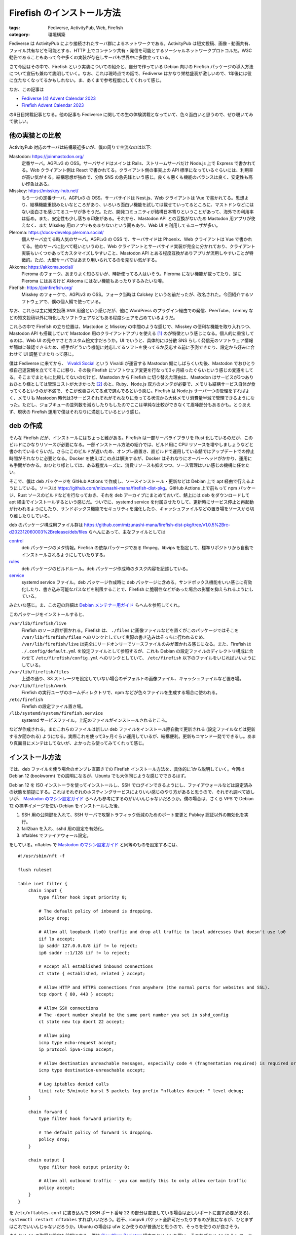 Firefish のインストール方法
=====================================

:tags: Fediverse, ActivityPub, Web, Firefish
:category: 環境構築

Fediverse は ActivityPub により接続されたサーバ群によるネットワークである。ActivityPub は短文投稿、画像・動画共有、ファイル共有などを可能とする、HTTP 上でコンテンツ共有・発信を可能とするソーシャルネットワークプロトコルだ。W3C 勧告であることもあって今や多くの実装が存在しサーバも世界中に多数立っている。

さて今回はその中で、Firefish という実装についての紹介と、自分で作っている Debian 向けの Firefish パッケージの導入方法について宣伝も兼ねて説明していく。なお、これは現時点での話で、Fediverse はかなり栄枯盛衰が激しいので、1年後には役に立たなくなってるかもしれない。ま、あくまで参考程度にしてくれって感じ。

なお、この記事は

* `Fediverse (4) Advent Calendar 2023 <https://adventar.org/calendars/8812>`_
* `Firefish Advent Calendar 2023 <https://firefish.bloggy.naskya.net/>`_

の6日目掲載記事となる。他の記事も Fediverse に関しての生の体験満載となっていて、色々面白いと思うので、ぜひ覗いてみて欲しい。

他の実装との比較
--------------------

ActivityPub 対応のサーバは結構最近多いが、僕の周りで主流なのは以下:

Mastodon: https://joinmastodon.org/
    定番サーバ。AGPLv3 の OSS。サーバサイドはメインは Rails、ストリームサーバだけ Node.js 上で Express で書かれてる。Web クライアント側は React で書かれてる。クライアント側の事実上の API 標準になっているぐらいには、利用率が高い気がする。結構思想が強めで、分散 SNS の急先鋒という感じ。良くも悪くも機能のバランスは良く、安定性も高い印象はある。

Misskey: https://misskey-hub.net/
    もう一つの定番サーバ。AGPLv3 の OSS。サーバサイドは Nest.js、Web クライアントは Vue で書かれてる。思想より、結構機能重視みたいなところがあり、いろいろ面白い機能を試しては載せていってるところに、マストドンなどにはない面白さを感じてるユーザが多そうだ。ただ、開発コミュニティが結構日本寄りということがあって、海外での利用率は低め。また、安定性も少し落ちる印象がある。それから、Mastodon API との互換がないため Mastodon 用アプリが使えなく、また Misskey 用のアプリもあまりないという面もあり、Web UI を利用してるユーザが多い。

Pleroma: https://docs-develop.pleroma.social/
    個人サーバ立てる時人気のサーバ。AGPLv3 の OSS で、サーバサイドは Phoenix、Web クライアントは Vue で書かれてる。他のサーバに比べて軽いというのと、Web クライアントとサーバサイド実装が完全に分かれており、クライアント実装もいくつかあってカスタマイズしやすいこと、Mastodon API とある程度互換がありアプリが流用しやすいことが特徴的。ただ、大型サーバではあまり用いられてるのを見ない気がする。

Akkoma: https://akkoma.social/
    Pleroma のフォーク。あまりよく知らないが、時折使ってる人はいそう。Pleroma にない機能が載ってたり、逆に Pleroma にはあるけど Akkoma にはない機能もあったりするみたいな噂。

Firefish: https://joinfirefish.org/
    Misskey のフォークで、AGPLv3 の OSS。フォーク当時は Calckey という名前だったが、改名された。今回紹介するソフトウェアで、僕の個人鯖で使っている。

なお、これらは主に短文投稿 SNS 用途という感じだが、他に WordPress のプラグイン経由での発信、PeerTube、Lemmy などの短文投稿以外に特化したソフトウェアなどもある程度シェアを占めているようだ。

これらの中で Firefish の立ち位置は、Mastodon と Misskey の中間のような感じで、Misskey の便利な機能を取り入れつつ、Mastodon API も搭載していて Mastodon 用のクライアントアプリを使える [#support-status-mastodon-api-of-firefish]_ のが特徴という感じになる。個人的に重宝してるのは、Web UI の見やすさとカスタム絵文字だろうか。UI でいうと、具体的には分散 SNS らしく発信元のソフトウェア情報が簡単に確認できるため、相手がどういう機能に対応してるソフトを使ってるか反応する前に予測できたり、設定から好みに合わせて UI 調整できたりって感じ。

僕は Fediverse に来てから、 `Vivaldi Social <https://social.vivaldi.net>`_ という Vivaldi が運営する Mastodon 鯖にしばらくいた後、Mastodon でおひとり様自己運営鯖を立ててそこに移り、その後 Firefish にソフトウェア変更を行なって3ヶ月経ったぐらいという感じの変遷をしてる。そこまでまともに比較してないのだけど、Mastodon から Firefish に切り替えた理由は、Mastodon はサービスが3つありおひとり様としては管理コストが大きかった [#maintenance-cost-of-mastodon]_ のと、Ruby、Node.js 双方のメンテが必要で、メモリも結構サービス自体が食ってくるというのが不満で、そこが改善されてる点で選んでるという感じ。Firefish は Node.js サーバ一つの管理をすればよく、メモリも Mastodon 時代は3サービスそれぞれがそれなりに食ってる状況から大体メモリ消費量半減で管理できるようになった。ただし、ジョブキューの並列数を減らしたりもしたのでここは単純な比較ができなくて眉唾部分もあるかも。とりあえず、現状の Firefish 運用で僕はそれなりに満足しているという感じ。

deb の作成
----------------------

そんな Firefish だが、インストールにはちょっと難がある。Firefish は一部サーバライブラリを Rust 化しているのだが、このビルドにかなりリソースが必要になる。一部インストール方法の紹介では、ビルド用に CPU リソースを増やしましょうなどと書かれているぐらいだ。さらにこのビルドが遅いため、オンプレ直置き、直ビルドで運用している鯖ではアップデートでの停止時間がそれなりに必要となる。Docker を使えばこの点は解決するが、Docker はそれなりにオーバーヘッドがかかり、運用にも手間がかかる。おひとり様としては、ある程度ルーズに、消費リソースも抑えつつ、ソース管理はいい感じの機構に任せたい。

そこで、僕は deb パッケージを GitHub Actions で作成し、ソースインストール・更新などは Debian 上で apt 経由で行えるようにしている。ソースは https://github.com/mizunashi-mana/firefish-dist-pkg。GitHub Actions 上で前もって npm パッケージ、Rust ソースのビルドなどを行なっておき、それを deb アーカイブにまとめておいて、鯖上には deb をダウンロードして apt 経由でインストールするという感じだ。ついでに、systemd service を付属させたりして、更新時にサービス停止と再起動が行われるようにしたり、サンドボックス機能でセキュリティを強化したり、キャッシュファイルなどの置き場をソースから切り離したりしている。

deb のパッケージ構成用ファイル群は https://github.com/mizunashi-mana/firefish-dist-pkg/tree/v1.0.5%2Brc-d202312060003%2Brelease/deb/files らへんにあって、主なファイルとしては

`control <https://github.com/mizunashi-mana/firefish-dist-pkg/blob/v1.0.5%2Brc-d202312060003%2Brelease/deb/files/control>`_
    deb パッケージのメタ情報。Firefish の依存パッケージである ffmpeg、libvips を指定して、標準リポジトリから自動でインストールされるようにしていたりする。

`rules <https://github.com/mizunashi-mana/firefish-dist-pkg/blob/v1.0.5%2Brc-d202312060003%2Brelease/deb/files/rules>`_
    deb パッケージのビルドルール。deb パッケージ作成時のタスク内容を記述している。

`service <https://github.com/mizunashi-mana/firefish-dist-pkg/blob/v1.0.5%2Brc-d202312060003%2Brelease/deb/files/service>`_
    systemd service ファイル。deb パッケージ作成時に deb パッケージに含める。サンドボックス機能をいい感じに有効化したり、書き込み可能なパスなどを制限することで、Firefish に脆弱性などがあった場合の影響を抑えられるようにしている。

みたいな感じ。ま、この辺の詳細は `Debian メンテナー用ガイド <https://www.debian.org/doc/manuals/debmake-doc/index.ja.html>`_ らへんを参照してくれ。

このパッケージをインストールすると、

``/var/lib/firefish/live``
    Firefish のソース群が置かれる。Firefish は、 ``./files`` に画像ファイルなどを置くがこのパッケージではそこを ``/var/lib/firefish/files`` へのリンクとしていて実際の書き込みはそっちに行われるため、 ``/var/lib/firefish/live`` は完全にリードオンリーでソースファイルのみが置かれる感じになる。また、Firefish は ``./.config/default.yml`` を設定ファイルとして参照するが、これも Debian の設定ファイルのディレクトリ構成に合わせて ``/etc/firefish/config.yml`` へのリンクとしていて、 ``/etc/firefish`` 以下のファイルをいじればいいようにしている。

``/var/lib/firefish/files``
    上述の通り、S3 ストレージを設定していない場合のデフォルトの画像ファイル、キャッシュファイルなど置き場。

``/var/lib/firefish/work``
    Firefish の実行ユーザのホームディレクトリで、npm などが色々ファイルを生成する場合に使われる。

``/etc/firefish``
    Firefish の設定ファイル置き場。

``/lib/systemd/system/firefish.service``
    systemd サービスファイル。上記のファイルがインストールされるところ。

などが作成される。またこれらのファイルは新しい deb ファイルをインストール際自動で更新される (設定ファイルなどは更新するか聞かれる) ようになる。実際これを使って3ヶ月ぐらい運用しているが、結構便利。更新もコマンド一発でできるし。あまり真面目にメンテはしてないが、よかったら使ってみてくれって感じ。

インストール方法
----------------------

では、deb ファイルを使う場合のオンプレ直置きでの Firefish インストール方法を、具体的に1から説明していく。今回は Debian 12 (bookworm) での説明になるが、Ubuntu でも大体同じような感じでできるはず。

Debian 12 を ISO インストーラを使ってインストールし、SSH でログインできるようにし、ファイアウォールなどは設定済みの状態を前提にする。これはそれぞれのホスティングサービスによりいい感じのやり方があると思うので、それぞれ調べて欲しいが、 `Mastodon のマシン設定ガイド <https://docs.joinmastodon.org/admin/prerequisites/>`_ らへんも参考にするのがいいんじゃないだろうか。僕の場合は、さくら VPS で Debian 12 の標準イメージを使い Debian をインストールした後、

1. SSH 用の公開鍵を入れて、SSH サーバで攻撃トラフィック低減のためのポート変更と Pubkey 認証以外の無効化を実行。
2. fail2ban を入れ、sshd 用の設定を有効化。
3. nftables でファイアウォール設定。

をしている。nftables で `Mastodon のマシン設定ガイド`_ と同等のものを設定するには、

::

    #!/usr/sbin/nft -f

    flush ruleset

    table inet filter {
        chain input {
            type filter hook input priority 0;

            # The default policy of inbound is dropping.
            policy drop;

            # Allow all loopback (lo0) traffic and drop all traffic to local addresses that doesn't use lo0
            iif lo accept;
            ip saddr 127.0.0.0/8 iif != lo reject;
            ip6 saddr ::1/128 iif != lo reject;

            # Accept all established inbound connections
            ct state { established, related } accept;

            # Allow HTTP and HTTPS connections from anywhere (the normal ports for websites and SSL).
            tcp dport { 80, 443 } accept;

            # Allow SSH connections
            # The -dport number should be the same port number you set in sshd_config
            ct state new tcp dport 22 accept;

            # Allow ping
            icmp type echo-request accept;
            ip protocol ipv6-icmp accept;

            # Allow destination unreachable messages, especially code 4 (fragmentation required) is required or PMTUD breaks
            icmp type destination-unreachable accept;

            # Log iptables denied calls
            limit rate 5/minute burst 5 packets log prefix "nftables denied: " level debug;
        }

        chain forward {
            type filter hook forward priority 0;

            # The default policy of forward is dropping.
            policy drop;
        }

        chain output {
            type filter hook output priority 0;

            # Allow all outbound traffic - you can modify this to only allow certain traffic
            policy accept;
        }
    }

を ``/etc/nftables.conf`` に書き込んで (SSH ポート番号 22 の部分は変更している場合は正しいポートに直す必要がある)、 ``systemctl restart nftables`` すればいいだろう。若干、icmpv6 パケット全許可だったりするのが気になるが、ひとまずはこれでいいんじゃないだろうか。Ubuntu の場合は ufw とか使うのが普通だと思うので、そっちを使うのが良さそう。

またドメインの取得と設定も前提にする。僕は `Cloudflare Registrar <https://www.cloudflare.com/ja-jp/products/registrar/>`_ 経由でドメインを買い、そのサブドメインに A レコードと AAA レコードを生やしている。まこの辺はいい感じのサービス見つけるなり、上級者向けだが自分で DNS サーバ立てるなりしてくれ。

その前提で、まず Node.js v20 インストール用の準備をしておく。https://github.com/nodesource/distributions#installation-instructions に沿って、インストールを進めていく。具体的には、

::

    sudo apt-get update
    sudo apt-get install -y ca-certificates curl gnupg
    sudo mkdir -p /etc/apt/keyrings
    curl -fsSL https://deb.nodesource.com/gpgkey/nodesource-repo.gpg.key | sudo gpg --dearmor -o /etc/apt/keyrings/nodesource.gpg
    NODE_MAJOR=20
    echo "deb [signed-by=/etc/apt/keyrings/nodesource.gpg] https://deb.nodesource.com/node_$NODE_MAJOR.x nodistro main" | sudo tee /etc/apt/sources.list.d/nodesource.list
    sudo apt update

を実行する [#nodesource-setup-flow]_。

次に、Firefish のデータベース用に Redis と PostgreSQL をインストールして起動しておく::

    sudo apt install -y redis-server postgresql-15
    sudo systemctl restart redis-server
    sudo systemctl restart postgresql
    sudo systemctl enable redis-server # 再起動時に自動起動するようにする
    sudo systemctl enable postgresql # 再起動時に自動起動するようにする

そして、Firefish データベース用の PostgreSQL ユーザとデータベースを作成する::

    sudo -u postgres createuser firefish-user --pwprompt
    sudo -u postgres psql -c "CREATE DATABASE firefish OWNER 'firefish-user' ENCODING 'UTF-8';"

次に、Firefish パッケージをダウンロードして、インストールする。https://github.com/mizunashi-mana/firefish-dist-pkg/releases からインストールしたいバージョン、基本は最新の自分が使っているディストリビューション用の deb ファイルをダウンロードして、apt 経由でインストールする。具体的には、https://github.com/mizunashi-mana/firefish-dist-pkg/releases/tag/v1.0.5%2Brc-d202312060003%2Brelease の Debian bookworm 用の deb をインストールする場合は

::

    curl -L https://github.com/mizunashi-mana/firefish-dist-pkg/releases/download/v1.0.5%2Brc-d202312060003%2Brelease/debian-bookworm-amd64_firefish.deb --output firefish.deb
    sudo apt install -y ./firefish.deb

すればいい。後は設定を弄って、Firefish の立ち上げを行う。設定は ``/etc/firefish/config.yml`` を編集する。まず、ドメイン部分を正しいものに修正する:

.. code-block:: diff

    - url: https://example.com/
    + url: https://<使うドメインをここに書く>/

それから PostgreSQL の設定を修正する。データベース名、ユーザ名、パスワードを先程作成したものに修正する:

.. code-block:: diff

      db:
          host: localhost
          port: 5432
          #ssl: false
          # Database name
          db: firefish

          # Auth
    -     user: example-firefish-user
    -     pass: example-firefish-password
    +     user: firefish-user
    +     pass: <先程設定したパスワードをここに書く>

          # Whether disable Caching queries
          #disableCache: true

後は適宜弄りたい設定があったらいじる。個人的に、Redis の prefix を設定しておくのがおすすめだ。これは新たに Redis を使う他のサーバが生まれた時に同居させやすいからだ。ま、そういう予定がなければ特に弄らなくてもいいだろう。ここまで出来たら、Firefish を起動する::

    sudo systemctl restart firefish
    sudo systemctl enable firefish # 再起動時に自動起動するようにする

次に Firefish の管理者ユーザを作成しておく。これは後ででもいいが、セキュリティ的にはここで作っておくのが安全だ。SSH でポートフォワーディングして、ブラウザから作成するのがおすすめだ。まずサーバ内でなく手元で以下を実行して、ポートフォワーディングを行う::

    ssh -L 3000:localhost:3000 <接続先ホスト>

これにより、http://localhost:3000 にブラウザでアクセスすると、Firefish の管理者ユーザ作成画面が立ち上がる。後はユーザ名とパスワードを入力して、管理者ユーザを作成する。このユーザで以降投稿などができるようになる。

次に、リバースプロキシの用意と TLS 化を行う。ここら辺は、レジストラサービスに付随していたりもするので、そっちを使う場合は不要になる。自前で用意する場合は、まず Nginx のインストールを行う::

    sudo apt install -y nginx

その後、以下のような設定を ``/etc/nginx/sites-available/firefish.conf`` に書き込む::

    map $http_upgrade $connection_upgrade {
        default upgrade;
        ''      close;
    }

    upstream firefish {
        server localhost:3000 fail_timeout=0;
    }

    proxy_cache_path
        /var/cache/nginx/firefish
        levels=1:2
        keys_zone=cache_firefish:16m
        inactive=720m
        max_size=1g
        use_temp_path=off
        ;

    server {
        listen 80;
        listen [::]:80;
        server_name <使うドメインをここに書く>;

        root /var/www/html/firefish;

        location /.well-known/acme-challenge/ {
            allow all;
        }

        location / {
            return 301 https://$host$request_uri;
        }
    }

    server {
        # TLS 設定をした後、以下のコメントアウトを外す
        listen 127.0.0.1:443;
        # listen 443 ssl http2;
        # listen [::]:443 ssl http2;
        # ssl_certificate     /path/to/fullchain.pem;
        # ssl_certificate_key /path/to/privkey.pem;

        server_name <使うドメインをここに書く>;

        # You can use https://ssl-config.mozilla.org/ to generate your cipher set.
        # We recommend their "Intermediate" level.
        ssl_protocols TLSv1.2 TLSv1.3;
        ssl_ciphers ECDHE-ECDSA-AES128-GCM-SHA256:ECDHE-RSA-AES128-GCM-SHA256:ECDHE-ECDSA-AES256-GCM-SHA384:ECDHE-RSA-AES256-GCM-SHA384:ECDHE-ECDSA-CHACHA20-POLY1305:ECDHE-RSA-CHACHA20-POLY1305:DHE-RSA-AES128-GCM-SHA256:DHE-RSA-AES256-GCM-SHA384:DHE-RSA-CHACHA20-POLY1305;
        ssl_prefer_server_ciphers on;
        ssl_session_cache shared:SSL:10m;
        ssl_session_tickets off;

        keepalive_timeout    70;
        sendfile             on;
        client_max_body_size 99m;

        gzip on;
        gzip_disable "msie6";
        gzip_vary on;
        gzip_proxied any;
        gzip_comp_level 6;
        gzip_buffers 16 8k;
        gzip_http_version 1.1;
        gzip_types text/plain text/css application/json application/javascript text/xml application/xml application/xml+rss text/javascript image/svg+xml image/x-icon;

        proxy_redirect off;
        proxy_http_version 1.1;
        proxy_set_header Host $host;
        proxy_set_header X-Real-IP $remote_addr;
        proxy_set_header X-Forwarded-For $proxy_add_x_forwarded_for;
        proxy_set_header X-Forwarded-Proto $scheme;

        # For WebSocket
        proxy_set_header Upgrade $http_upgrade;
        proxy_set_header Connection $connection_upgrade;

        location / {
            proxy_pass http://firefish;

            # Cache settings
            proxy_cache cache_firefish;
            proxy_cache_lock on;
            proxy_cache_use_stale error timeout updating http_500 http_502 http_503 http_504;
            add_header X-Cache $upstream_cache_status;
        }
    }

それから、キャッシュ用のディレクトリ作成と、Nginx 設定の有効化を行う::

    sudo mkdir -p /var/cache/nginx
    sudo chown www-data:www-data /var/cache/nginx
    sudo ln -s /etc/nginx/sites-available/firefish.conf /etc/nginx/sites-enabled/firefish.conf
    sudo rm -rf /etc/nginx/sites-enabled/default # デフォルトの設定を無効化
    sudo systemctl restart nginx
    sudo systemctl enable nginx # 再起動時に自動起動するようにする

次に TLS 証明書をインストールする。証明書をどっかで買ってる場合は、それをダウンロードしてくる。証明書に拘りがなく、とりあえず TLS 化だけしたい場合は、Let's Encrypt を利用するといいだろう。ここでは、Let's Encrypt を使う場合の設定を説明する。まず、certbot をインストールして、証明書発行を行う::

    sudo apt install -y certbot python3-certbot-nginx
    sudo certbot certonly --nginx -d <使うドメインをここに書く> --post-hook "systemctl reload nginx"
    sudo systemctl enable certbot.timer # 証明書の自動更新を有効化する

TLS 証明書をダウンロードしたら、Nginx の設定ファイルを修正して、TLS 証明書を読み込むようにする:

.. code-block:: diff

    -     # TLS 設定をした後、以下のコメントアウトを外す
    -     listen 127.0.0.1:443;
    -     # listen 443 ssl http2;
    -     # listen [::]:443 ssl http2;
    -     # ssl_certificate     /path/to/fullchain.pem;
    -     # ssl_certificate_key /path/to/privkey.pem;
    +     listen 443 ssl http2;
    +     listen [::]:443 ssl http2;
    +     ssl_certificate     /etc/letsencrypt/live/<使うドメインをここに書く>/fullchain.pem;
    +     ssl_certificate_key /etc/letsencrypt/live/<使うドメインをここに書く>/privkey.pem;

上記は Let's Encrypt の証明書を使う場合だが、独自の証明書を使う場合はその証明書の秘密鍵と中間証明書のパスを設定するようにする。そして、Nginx を再起動する::

    sudo systemctl restart nginx

ここまで上手くいったら、ブラウザで https://<使うドメイン>/ にアクセスして、Firefish の画面が表示されることを確認する。これで、Firefish のインストールは完了となるはず。後は、更新があったらまた deb をダウンロードしてきて、 ``sudo apt install -y ./firefish.deb`` で更新できる。

うまく行かなかったら、その時はまあ頑張ってくれ。 `鯖缶工場 <https://wiki.sabakan.industries/>`_ という分散 SNS のサーバ管理者の寄合所帯があるので、そこに助け求めると誰かが助けてくれるかもしれない。

まとめ
------------

というわけで、Firefish の紹介と、そのインストール方法を紹介した。多分、あまり Firefish を直でインストールする系の記事はないと思うので、それを放流しておくのも兼ねてという感じ。何かの参考になれば。

この先、deb 配布を真面目にメンテしていくかは分からないが、ひとまず自分で使ってるので僕が Firefish ユーザを辞めない限りは続けていくんじゃないだろうか。何か要望があれば、言って貰えばすぐ対応できるものなら対応するかもしれない。というわけで、今回はそんな感じで。

.. [#support-status-mastodon-api-of-firefish] 使えると言っても若干更新が追いついていなかったり、対応が不完全だったりするので、完全に Mastodon 用のクライアントアプリが使えるというわけではない。また、Mastodon 用のクライアントアプリを使う場合、Firefish 用の機能を使えない場合があるので注意が必要。
.. [#maintenance-cost-of-mastodon] 逆に大手だとそれぞれでスケーリングできるので、サービス分かれてる方が嬉しいかもしれない。
.. [#nodesource-setup-flow] たまにインストール方法が変わってることがあるので、nodesource の README の方をまずは参照して欲しい。

